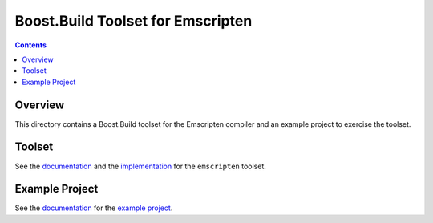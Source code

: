 Boost.Build Toolset for Emscripten
==================================

.. contents::

Overview
--------

This directory contains a Boost.Build toolset for the Emscripten
compiler and an example project to exercise the toolset.

Toolset
-------

See the `documentation <emscripten.rst>`__ and the `implementation
<emscripten.jam>`__ for the ``emscripten`` toolset.

Example Project
----------------

See the `documentation <example/README.rst>`__ for the `example
project <example>`__.
